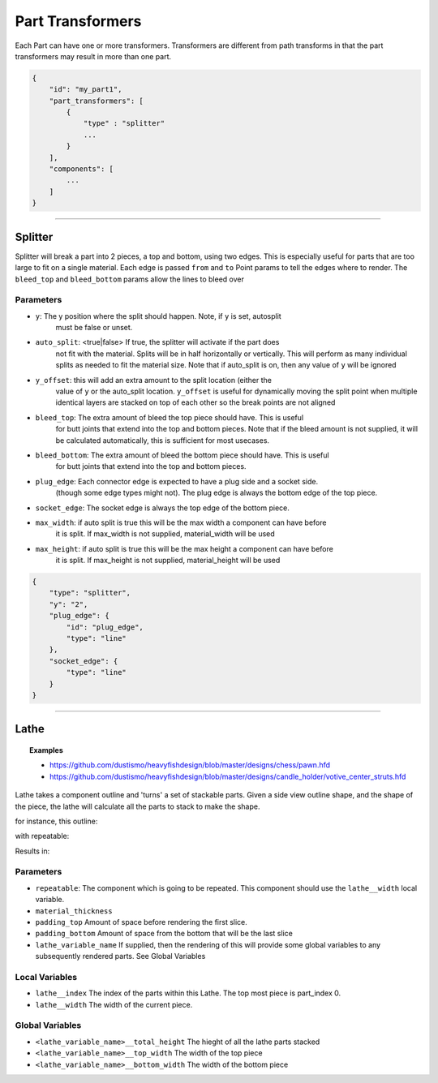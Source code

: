 ==================
Part Transformers
==================

Each Part can have one or more transformers.  Transformers are different from 
path transforms in that the part transformers may result in more than one 
part.  


.. code-block::

    {
        "id": "my_part1",
        "part_transformers": [
            {
                "type" : "splitter"
                ...
            }
        ],
        "components": [
            ...
        ]
    }


------------------------------------------------------------------------------------------

Splitter
========

Splitter will break a part into 2 pieces, a top and bottom, using two edges.  
This is especially useful for parts that are too large to fit on a single material. 
Each edge is passed ``from`` and ``to`` Point params to tell the edges where to render.  
The ``bleed_top`` and ``bleed_bottom`` params allow the lines to bleed over

Parameters
~~~~~~~~~~

* ``y``: The y position where the split should happen. Note, if ``y`` is set, autosplit 
    must be false or unset.
* ``auto_split``: <true|false> If true, the splitter will activate if the part does 
    not fit with the material. Splits will be in half horizontally or vertically. 
    This will perform as many individual splits as needed to fit the material size. 
    Note that if auto_split is on, then any value of ``y`` will be ignored
* ``y_offset``: this will add an extra amount to the split location (either the 
    value of ``y`` or the auto_split location.  ``y_offset`` is useful for dynamically 
    moving the split point when multiple identical layers are stacked on top of each other
    so the break points are not aligned
* ``bleed_top``: The extra amount of bleed the top piece should have.  This is useful
    for butt joints that extend into the top and bottom pieces.
    Note that if the bleed amount is not supplied, it will be calculated automatically,
    this is sufficient for most usecases. 
* ``bleed_bottom``: The extra amount of bleed the bottom piece should have.  This is useful
    for butt joints that extend into the top and bottom pieces.  
* ``plug_edge``: Each connector edge is expected to have a plug side and a socket side. 
    (though some edge types might not). The plug edge is always the bottom edge of the top piece.
* ``socket_edge``: The socket edge is always the top edge of the bottom piece.
* ``max_width``: if auto split is true this will be the max width a component can have before
    it is split.  If max_width is not supplied, material_width will be used
* ``max_height``: if auto split is true this will be the max height a component can have before
    it is split.  If max_height is not supplied, material_height will be used


.. code-block:: JSON

    {
        "type": "splitter",
        "y": "2",
        "plug_edge": {
            "id": "plug_edge",
            "type": "line"
        },
        "socket_edge": {
            "type": "line"
        }
    }


------------------------------------------------------------------------------------------


Lathe
=====

.. topic:: Examples

    * `<https://github.com/dustismo/heavyfishdesign/blob/master/designs/chess/pawn.hfd>`_
    * `<https://github.com/dustismo/heavyfishdesign/blob/master/designs/candle_holder/votive_center_struts.hfd>`_


Lathe takes a component outline and 'turns' a set of stackable parts.  Given a side view outline shape, and the shape of the piece, the lathe will calculate all the parts to stack to make the shape. 

for instance, this outline:

.. image:: _static/pawn_outline.png
  :width: 150

with repeatable:

.. image:: _static/square.png
  :width: 150

Results in:

.. image:: _static/pawn.jpg
  :width: 150


Parameters
~~~~~~~~~~

* ``repeatable``: The component which is going to be repeated. This component should use the ``lathe__width`` local variable. 
* ``material_thickness``
* ``padding_top`` Amount of space before rendering the first slice.  
* ``padding_bottom`` Amount of space from the bottom that will be the last slice
* ``lathe_variable_name`` If supplied, then the rendering of this will provide some global variables to any subsequently rendered parts.  See Global Variables

Local Variables
~~~~~~~~~~~~~~~

* ``lathe__index`` The index of the parts within this Lathe.  The top most piece is part_index 0.
* ``lathe__width`` The width of the current piece.

Global Variables
~~~~~~~~~~~~~~~~

* ``<lathe_variable_name>__total_height`` The hieght of all the lathe parts stacked
* ``<lathe_variable_name>__top_width`` The width of the top piece
* ``<lathe_variable_name>__bottom_width`` The width of the bottom piece

